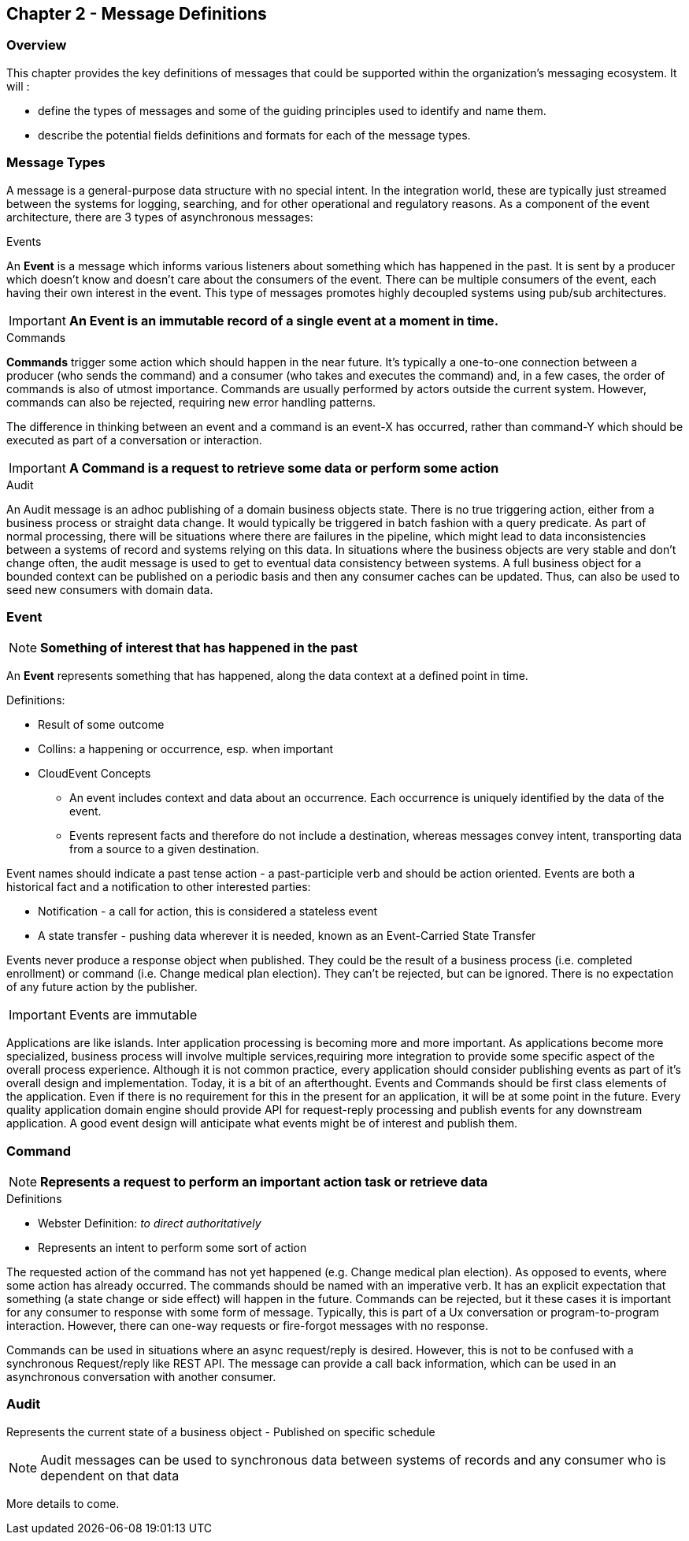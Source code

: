 == Chapter 2 - Message Definitions ==

=== Overview ===

This chapter provides the key definitions of messages that could be supported within the organization's messaging ecosystem. 
It will :

* define the types of messages and some of the guiding principles used to identify and name them. 
* describe the potential fields definitions and formats for each of the message types. 


=== Message Types ===
A message is a general-purpose data structure with no special intent. 
In the integration world, these are typically just streamed between the systems for logging, searching, and for other operational and regulatory reasons.
As a component of the event architecture, there are 3 types of asynchronous messages:

.Events
An *Event* is a message which informs various listeners about something which has happened in the past. 
It is sent by a producer which doesn't know and doesn't care about the consumers of the event. 
There can be multiple consumers of the event, each having their own interest in the event.
This type of messages promotes highly decoupled systems using pub/sub architectures.  

====
[IMPORTANT]
*An Event is an immutable record of a single event at a moment in time.*
====

.Commands
*Commands* trigger some action which should happen in the near future. 
It's typically a one-to-one connection between a producer (who sends the command) and a consumer (who takes and executes the command) and, in a few cases, the order of commands is also of utmost importance. 
Commands are usually performed by actors outside the current system. 
However, commands can also be rejected, requiring new error handling patterns.

The difference in thinking between an event and a command is an event-X has occurred, rather than command-Y which should be executed as part of a conversation or interaction.

====
[IMPORTANT]
*A Command is a request to retrieve some data or perform some action*
====

.Audit
An Audit message is an adhoc publishing of a domain business objects state. 
There is no true triggering action, either from a business process or straight data change. 
It would typically be triggered in batch fashion with a query predicate. 
As part of normal processing, there  will be situations where there are failures in the pipeline, which might lead to data inconsistencies between a systems of record and systems relying on this data. 
In situations where the business objects are very stable and don't change often, the audit message is used to get to eventual data consistency between systems. 
A full business object for a bounded context can be published on a periodic basis and then any consumer caches can be updated. 
Thus, can also be used to seed new consumers with domain data.

<<<
=== Event ===

====
[NOTE]
*Something of interest that has happened in the past*
====

An *Event* represents something that has happened, along the data context at a defined point in time.

.Definitions:
* Result of some outcome
* Collins: a happening or occurrence, esp. when important
// Add Footnote for CloudEvents.io
* CloudEvent Concepts
** An event includes context and data about an occurrence. Each occurrence is uniquely identified by the data of the event.
** Events represent facts and therefore do not include a destination, whereas messages convey intent, transporting data from a source to a given destination.

Event names should indicate a past tense action - a past-participle verb and should be action oriented.
Events are both a historical fact and a notification to other interested parties:

* Notification - a call for action, this is considered a stateless event 
* A state transfer - pushing data wherever it is needed, known as an Event-Carried State Transfer

Events never produce a response object when published.
They could be the result of a business process (i.e.  completed enrollment) or command (i.e. Change medical plan election).
They can't be rejected, but can be ignored. 
There is no expectation of any future action by the publisher.

====
[IMPORTANT]
Events are immutable
====

Applications are like islands. 
Inter application processing is becoming more and more important.
As applications become more specialized, business process will involve multiple services,requiring more integration to provide some specific aspect of the overall process experience.
Although it is not common practice, every application should consider publishing events as part of it's overall design and implementation. 
Today, it is a bit of an afterthought.
Events and Commands should be first class elements of the application.
Even if there is no requirement for this in the present for an application, it will be at some point in the future. 
Every quality application domain engine should provide API for request-reply processing and publish events for any downstream application.
A good event design will anticipate what events might be of interest and publish them.

<<<

=== Command ===

====
[NOTE]
*Represents a request to perform an important action task or retrieve data*
====

.Definitions
* Webster Definition: _to direct authoritatively_
* Represents an intent to perform some sort of action

The requested action of the command has not yet happened
(e.g. Change medical plan election). As opposed to events, where some action has already occurred.
The commands should be named with an imperative verb.
It has an explicit expectation that something (a state change or side effect) will happen in the future.
Commands can be rejected, but it these cases it is important for any consumer to response with some form of message.
Typically, this is part of a Ux conversation or program-to-program interaction. 
However, there can one-way requests or fire-forgot messages with no response.

Commands can be used in situations where an async request/reply is desired.
However, this is not to be confused with a synchronous Request/reply like REST API.
The message can provide a call back information, which can be used in an asynchronous conversation with another consumer.


<<<
=== Audit ===

Represents the current state of a business object - Published on specific schedule 

====
[NOTE]
Audit messages can be used to synchronous data between systems of records and any consumer who is dependent on that data
====

More details to come.
